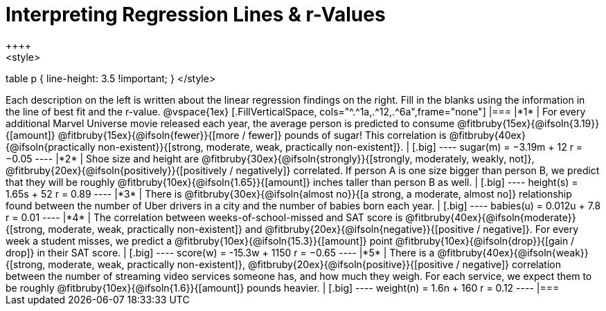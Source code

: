 = Interpreting Regression Lines & r-Values
++++
<style>
table p { line-height: 3.5 !important; }
</style>
++++

Each description on the left is written about the linear regression findings on the right. Fill in the blanks using the information in the line of best fit and the r-value.

@vspace{1ex}

[.FillVerticalSpace, cols="^.^1a,.^12,.^6a",frame="none"]
|===
|*1*
| For every additional Marvel Universe movie released each year, the average person is predicted to consume @fitbruby{15ex}{@ifsoln{3.19}}{[amount]} @fitbruby{15ex}{@ifsoln{fewer}}{[more / fewer]} pounds of sugar! This correlation is @fitbruby{40ex}{@ifsoln{practically non-existent}}{[strong, moderate, weak, practically non-existent]}.
|
[.big]
----
 sugar(m) = −3.19m + 12
 r = −0.05
----

|*2*
| Shoe size and height are @fitbruby{30ex}{@ifsoln{strongly}}{[strongly, moderately, weakly, not]}, @fitbruby{20ex}{@ifsoln{positively}}{[positively / negatively]} correlated. If person A is one size bigger than person B, we predict that they will be roughly @fitbruby{10ex}{@ifsoln{1.65}}{[amount]} inches taller than person B as well.
|
[.big]
----
height(s) = 1.65s + 52
r = 0.89
----


|*3*
| There is @fitbruby{30ex}{@ifsoln{almost no}}{[a strong, a moderate, almost no]} relationship found between the number of Uber drivers in a city and the number of babies born each year.
|
[.big]
----
babies(u) = 0.012u + 7.8
r = 0.01
----


|*4*
| The correlation between weeks-of-school-missed and SAT score is @fitbruby{40ex}{@ifsoln{moderate}}{[strong, moderate, weak, practically non-existent]} and @fitbruby{20ex}{@ifsoln{negative}}{[positive / negative]}. For every week a student misses, we predict a @fitbruby{10ex}{@ifsoln{15.3}}{[amount]} point @fitbruby{10ex}{@ifsoln{drop}}{[gain / drop]} in their SAT score.
|
[.big]
----
score(w) = -15.3w + 1150
r = −0.65
----

|*5*
| There is a @fitbruby{40ex}{@ifsoln{weak}}{[strong, moderate, weak, practically non-existent]}, @fitbruby{20ex}{@ifsoln{positive}}{[positive / negative]} correlation between the number of streaming video services someone has, and how much they weigh. For each service, we expect them to be roughly @fitbruby{10ex}{@ifsoln{1.6}}{[amount]} pounds heavier.
|
[.big]
----
weight(n) = 1.6n + 160
r = 0.12
----

|===
